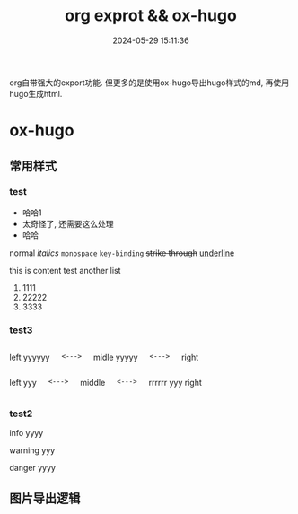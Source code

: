 #+title: org exprot && ox-hugo
#+date: 2024-05-29 15:11:36
#+hugo_section: docs
#+hugo_bundle: emacs/org/org_export
#+export_file_name: index
#+hugo_weight: 10
#+hugo_draft: false
#+hugo_auto_set_lastmod: t
#+hugo_custom_front_matter: :bookCollapseSection false
#+hugo_paired_shortcodes: columns
#+hugo_paired_shortcodes: expand
#+hugo_paired_shortcodes: hint

org自带强大的export功能.
但更多的是使用ox-hugo导出hugo样式的md, 再使用hugo生成html.

#+hugo: more

* ox-hugo
** 常用样式
*** test
    #+attr_shortcode: 这就是个测试 ...
    #+begin_expand
    - 哈哈1
    - 太奇怪了, 还需要这么处理
    - 哈哈


    normal
    /italics/
    =monospace=
    ~key-binding~
    +strike through+
    _underline_

    
    this is content test
    another list
    1. 1111
    2. 22222
    3. 3333
    
    #+end_expand        
*** test3
    #+begin_columns
    # left
    left yyyyyy
    
    =<--->=
    
    # middle
    midle yyyyy
    
    =<--->=
    
    # right
    right
    #+end_columns

    #+begin_columns
    # left
    left yyy

    #+begin_example
    <--->
    #+end_example

    middle

    #+begin_example
    <--->
    #+end_example

    # righ
    rrrrrr yyy
    right
    #+end_columns
*** test2
    #+attr_shortcode: info
    #+begin_hint
    info yyyy
    #+end_hint

    #+attr_shortcode: warning 
    #+begin_hint
    warning yyy
    #+end_hint

    #+attr_shortcode: danger
    #+begin_hint
    danger yyyy
    #+end_hint
** 图片导出逻辑
   #+begin_src plantuml :exports results :eval no-export :file ox-hugo-export.png
     @startuml
     /'
     line direct:  -le|ri|up|do->
     line style :  #line:color;line.[bold|dashed|dotted];text:color
     '/

     'top to bottom direction
     'left to right direction

     'skinparam linetype polyline
     'skinparam linetype ortho

     'skinparam nodesep 10

     title export pics

     start
     if (in hugo static-dir) then (yes)
         stop
     else (no)
         if (bundle) then (yes)
             : export pics with bundle;
         else (no)
             if (open_copy) then (yes)
                 : copy to hugo static-dir;
             else (no)
                 stop
             endif
         endif
     endif

     stop
     @enduml
   #+end_src

   #+RESULTS:
   [[file:ox-hugo-export.png]]
